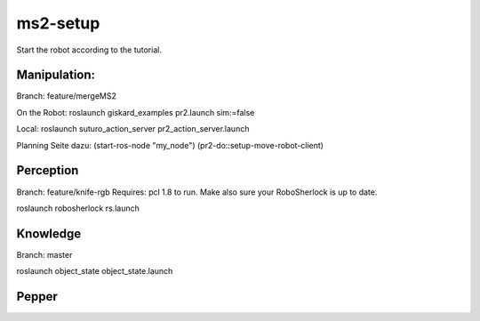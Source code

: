 ms2-setup
=========

Start the robot according to the tutorial.

Manipulation:
-------------
Branch: feature/mergeMS2

On the Robot:
roslaunch giskard_examples pr2.launch sim:=false

Local:
roslaunch suturo_action_server pr2_action_server.launch 


Planning Seite dazu:
(start-ros-node "my_node")
(pr2-do::setup-move-robot-client)

Perception
----------
Branch: feature/knife-rgb
Requires: pcl 1.8 to run. Make also sure your RoboSherlock is up to date. 

roslaunch robosherlock rs.launch


Knowledge
---------
Branch: master

roslaunch object_state object_state.launch

Pepper
------